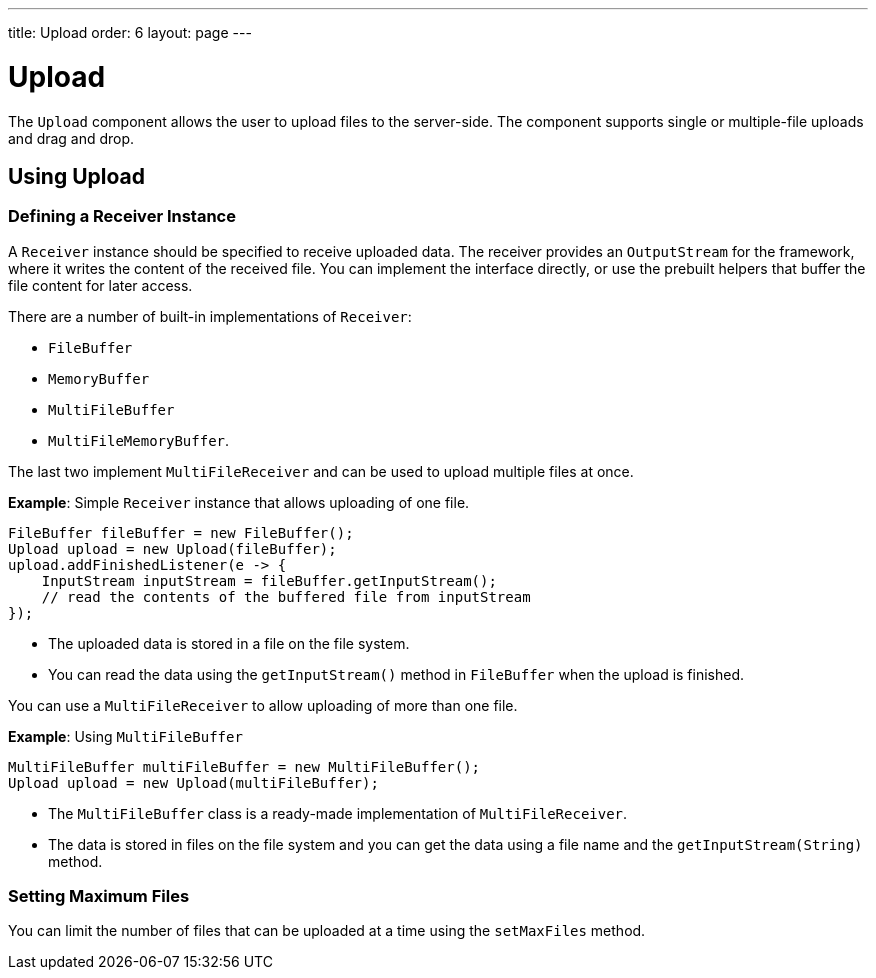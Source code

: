 ---
title: Upload
order: 6
layout: page
---

= Upload

The `Upload` component allows the user to upload files to the server-side. The component supports single or multiple-file uploads and drag and drop.

== Using Upload

=== Defining a Receiver Instance

A `Receiver` instance should be specified to receive uploaded data. The receiver provides an `OutputStream` for the framework, where it writes the content of the received file. You can implement the interface directly, or use the prebuilt helpers that buffer the file content for later access.

There are a number of built-in implementations of `Receiver`:

 * `FileBuffer`
 * `MemoryBuffer`
 * `MultiFileBuffer` 
 * `MultiFileMemoryBuffer`.

The last two implement `MultiFileReceiver` and can be used to upload multiple files at once.

*Example*: Simple `Receiver` instance that allows uploading of one file. 
[source, java]
----
FileBuffer fileBuffer = new FileBuffer();
Upload upload = new Upload(fileBuffer);
upload.addFinishedListener(e -> {
    InputStream inputStream = fileBuffer.getInputStream();
    // read the contents of the buffered file from inputStream
});
----

* The uploaded data is stored in a file on the file system. 
* You can read the data using the `getInputStream()` method in `FileBuffer` when the upload is finished.

You can use a `MultiFileReceiver` to allow uploading of more than one file. 

*Example*: Using `MultiFileBuffer` 

[source, java]
----
MultiFileBuffer multiFileBuffer = new MultiFileBuffer();
Upload upload = new Upload(multiFileBuffer);
----

* The `MultiFileBuffer` class is a ready-made implementation of `MultiFileReceiver`.
* The data is stored in files on the file system and you can get the data using a file name and the `getInputStream(String)` method.

=== Setting Maximum Files

You can limit the number of files that can be uploaded at a time using the `setMaxFiles` method.

